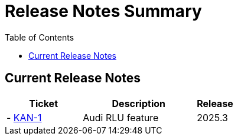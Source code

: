 = Release Notes Summary
:toc: left
:toclevels: 3
:icons: font

== Current Release Notes

[cols="2,3,1", options="header"]
|===
|Ticket |Description |Release

|- https://sharan99r.atlassian.net/browse/KAN-1[KAN-1] |Audi RLU feature |2025.3
|===

